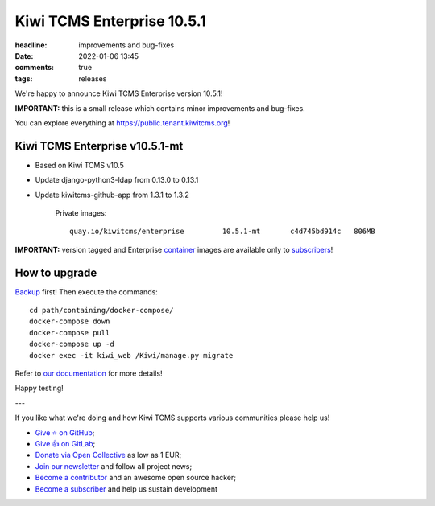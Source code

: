 Kiwi TCMS Enterprise 10.5.1
###########################

:headline: improvements and bug-fixes
:date: 2022-01-06 13:45
:comments: true
:tags: releases


We're happy to announce Kiwi TCMS Enterprise version 10.5.1!

**IMPORTANT:**
this is a small release which contains minor improvements and bug-fixes.

You can explore everything at
`https://public.tenant.kiwitcms.org <https://public.tenant.kiwitcms.org/>`_!


Kiwi TCMS Enterprise v10.5.1-mt
-------------------------------

- Based on Kiwi TCMS v10.5
- Update django-python3-ldap from 0.13.0 to 0.13.1
- Update kiwitcms-github-app from 1.3.1 to 1.3.2

    Private images::
    
        quay.io/kiwitcms/enterprise         10.5.1-mt       c4d745bd914c   806MB


**IMPORTANT:** version tagged and Enterprise
`container <{filename}pages/containers.markdown>`_ images are available only to
`subscribers </#subscriptions>`_!


How to upgrade
---------------

`Backup <{filename}2018-07-30-docker-backup.markdown>`_ first!
Then execute the commands::

    cd path/containing/docker-compose/
    docker-compose down
    docker-compose pull
    docker-compose up -d
    docker exec -it kiwi_web /Kiwi/manage.py migrate

Refer to
`our documentation <https://kiwitcms.readthedocs.io/en/latest/installing_docker.html#upgrading>`_
for more details!

Happy testing!

---

If you like what we're doing and how Kiwi TCMS supports various communities
please help us!

- `Give ⭐ on GitHub <https://github.com/kiwitcms/Kiwi/stargazers>`_;
- `Give 👍 on GitLab <https://gitlab.com/gitlab-org/gitlab/-/issues/334558>`_;
- `Donate via Open Collective <https://opencollective.com/kiwitcms/donate>`_ as low as 1 EUR;
- `Join our newsletter <https://kiwitcms.us17.list-manage.com/subscribe/post?u=9b57a21155a3b7c655ae8f922&id=c970a37581>`_
  and follow all project news;
- `Become a contributor <https://kiwitcms.readthedocs.io/en/latest/contribution.html>`_
  and an awesome open source hacker;
- `Become a subscriber </#subscriptions>`_ and help us sustain development
